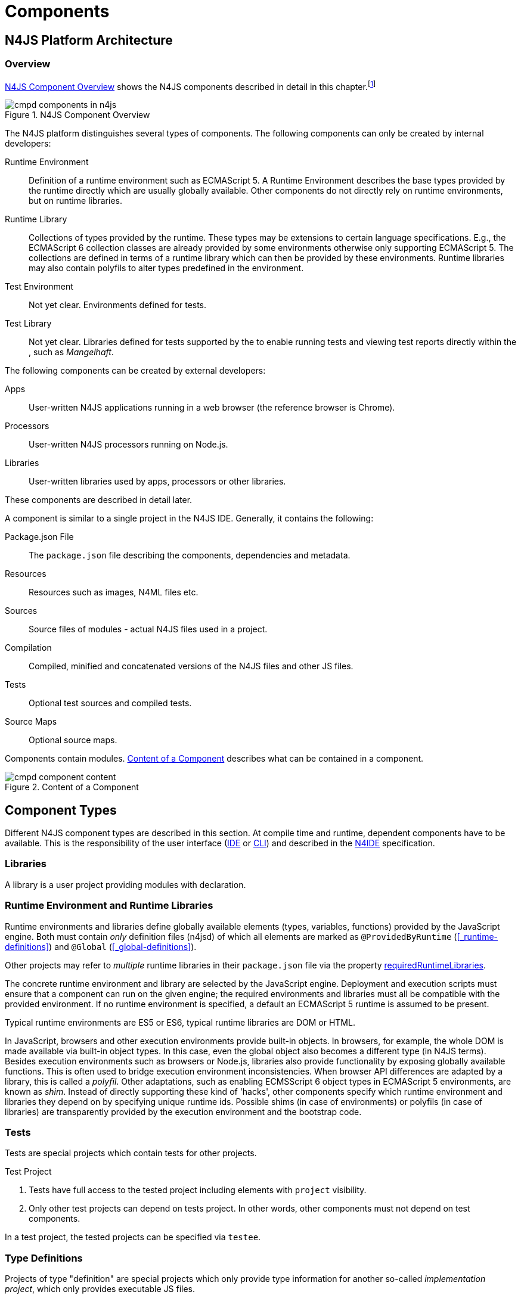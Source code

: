 ////
Copyright (c) 2017 NumberFour AG.
All rights reserved. This program and the accompanying materials
are made available under the terms of the Eclipse Public License v1.0
which accompanies this distribution, and is available at
http://www.eclipse.org/legal/epl-v10.html

Contributors:
  NumberFour AG - Initial API and implementation
////

= Components
:find:

[.language-n4js]
== N4JS Platform Architecture

=== Overview

<<fig-cmpd_components_in_n4js>> shows the N4JS components described in detail in this
chapter.footnote:[Note that this diagram does not necessarily reflect the actual internal implementation but only the external view.]

[[fig-cmpd_components_in_n4js]]
.N4JS Component Overview
image::{find}fig/cmpd_components_in_n4js.svg[align="center"]

The N4JS platform distinguishes several types of components. The
following components can only be created by internal developers:


Runtime Environment::
  Definition of a runtime environment such as ECMAScript 5.
  A Runtime Environment describes the base types provided by the runtime directly which are usually globally available.
  Other components do not directly rely on runtime environments, but on runtime libraries.
Runtime Library::
  Collections of types provided by the runtime.
  These types may be extensions to certain language specifications.
  E.g., the ECMAScript 6 collection classes are already provided by some environments otherwise only supporting ECMAScript 5.
  The collections are defined in terms of a runtime library which can then be provided by these environments.
  Runtime libraries may also contain polyfils to alter types predefined in the environment.
Test Environment::
  Not yet clear. Environments defined for tests.
Test Library::
  Not yet clear. Libraries defined for tests supported by the to enable running tests and viewing test reports directly within the , such as __Mangelhaft__.

// TODO missing annotation here possibly ACRONYM

The following components can be created by external developers:

[[Apps]]
Apps::
  User-written N4JS applications running in a web browser (the reference browser is Chrome).
Processors::
  User-written N4JS processors running on Node.js.
Libraries::
  User-written libraries used by apps, processors or other libraries.

These components are described in detail later.
// TODO where ^^

A component is similar to a single project in the N4JS IDE. Generally, it contains the following:


Package.json File::
  The `package.json` file describing the components, dependencies and metadata.
Resources::
  Resources such as images, N4ML files etc.
Sources::
  Source files of modules - actual N4JS files used in a project.
Compilation::
  Compiled, minified and concatenated versions of the N4JS files and
  other JS files.
Tests::
  Optional test sources and compiled tests.
Source Maps::
  Optional source maps.

Components contain modules. <<fig-component_content>> describes what can be contained in a component.

[[fig-component_content]]
.Content of a Component
image::{find}fig/cmpd_component_content.svg[scaledwidth="70%",align="center"]

[.language-n4js]
== Component Types


Different N4JS component types are described in this section.
At compile time and runtime, dependent components have to be available.
This is the responsibility of the user interface (<<AC,IDE>> or <<AC,CLI>>) and described in the <<AC,N4IDE>> specification.

=== Libraries

A library is a user project providing modules with declaration.

=== Runtime Environment and Runtime Libraries
Runtime environments and libraries define globally available elements (types, variables, functions) provided by the JavaScript engine.
Both must contain _only_ definition files (n4jsd) of which all elements are marked as `@ProvidedByRuntime` (<<_runtime-definitions>>) and `@Global` (<<_global-definitions>>).

Other projects may refer to _multiple_ runtime libraries in their `package.json` file via the property <<package-json-requiredRuntimeLibraries>>.

The concrete runtime environment and library are selected by the JavaScript engine.
Deployment and execution scripts must ensure that a component can run on the given engine; the required environments and libraries must all be compatible with the provided environment.
If no runtime environment is specified, a default an ECMAScript 5 runtime is assumed to be present.

Typical runtime environments are ES5 or ES6, typical runtime libraries are DOM or HTML.

In JavaScript, browsers and other execution environments provide built-in objects.
In browsers, for example, the whole DOM is made available via built-in object types.
In this case, even the global object also becomes a different type (in N4JS terms).
Besides execution environments such as browsers or Node.js, libraries also provide functionality by exposing globally available functions.
This is often used to bridge execution environment inconsistencies.
When browser API differences are adapted by a library, this is called a __polyfil__.
Other adaptations, such as enabling ECMSScript 6 object types in ECMAScript 5 environments, are known as __shim__.
Instead of directly supporting these kind of 'hacks', other components specify which runtime environment and libraries they depend on by specifying unique runtime ids.
Possible shims (in case of environments) or polyfils (in case of libraries) are transparently provided by the execution environment and the bootstrap code.



=== Tests
Tests are special projects which contain tests for other projects.

.Test Project
[req,id=IDE-157,version=1]
--

1.  Tests have full access to the tested project including elements with `project` visibility.
2.  Only other test projects can depend on tests project.
In other words, other components must not depend on test components.

In a test project, the tested projects can be specified via `testee`.
--

=== Type Definitions
Projects of type "definition" are special projects which only provide type information for another so-called _implementation project_,  which only provides executable JS files.

Generally, client projects that depend on a given _implementation project_ may additionally declare a dependency on a corresponding type definitions project, in order to integrate type information on the implementation project. 
This is implemented by means of module-level shadowing. 
More specifically, given a client imports a module with module specifier $M$ from the implementation project. 
When resolving the module specifier, $M$ will first be resolved against the implementation project's type definitions and only secondarily against the implementation project. 
As a consequence, type definition projects may only provide partial type information, while the remaining modules of the implementation project remain accessible through dynamic namespace imports.

.Type Definition Project Configuration
[req,id=GH-821002,version=1]
--

For type definition projects, the following constraints must hold true with regard to their project configuration:

1. They must declare their _implementation project_ via the <<package-json-definesPackage>> property in their `package.json` file.
2. They must not declare an output folder.

--

[.language-n4js]
== Component Content


A component is similar to a project in the N4JS IDE. It consists of sources and test sources.
These items are contained in separate folders alongside output folders and settings specified in the `package.json` file.
The `package.json` file serves as the project description file and is stored at the root of the project (see <<package-json>> for details).

For build and production purposes, other files such as `pom.xml` or `.project` files are automatically derived from the `package.json`. 
These files are not to be added manually.



[.language-n4js]
[[package-json, Package.json File]]
== Package.json File

A folder is a "component" if and only if it contains a `package.json` file. Being a component means
that this folder is recognized by all N4JS-related tools but does not necessarily mean the component
contains N4JS code (it could just contain plain Javascript). The main benefit of being a component
in this sense is that this unit of code can be used from N4JS components as a dependency.

For example, a plain npm project containing only plain Javascript can be a component and
can therefore be used as a project dependency of a full-blown N4JS project.


=== Basic Properties

The following standard `package.json` properties are used by N4JS tooling. Unless otherwise
noted, all these properties have the exact same format and meaning as usual in `package.json`
files.

name ::
  Used as the globally unique identifier of the component.
version ::
  The component's version.
[[package-json-dependencies, dependencies]]
dependencies ::
  List of components required at runtime and compile time.
[[package-json-devDependencies, devDependencies]]
devDependencies ::
  List of components required at compile time only.
main ::
  Path relative to the component's root folder, pointing to a `.js` file
  located in a source container (the `.js` file extension is optional,
  i.e. may be omitted). This file then serves as the component's
  default entry point, i.e. project imports pointing to this component from
  other components will import from the file denoted by this property. In
  addition, this property may denote a folder and is then assumed to point
  to a file `index.js` located in that folder. If this property denotes a file
  other than a `.js` file, it will be ignored. In particular, it cannot be
  used for `.n4js` files; in that case, property "mainModule" has to be used
  (see below).
workspaces ::
  (array of strings) Property used by package management tool `yarn` to denote
  that a project serves as a "yarn workspace" and to denote the other projects
  that form the members of this yarn workspace. For details, see
  https://yarnpkg.com/lang/en/docs/workspaces[here].
  In N4JS, a project is called a "yarn workspace root" if and only if its
  `package.json` file contains top-level property "workspaces", no matter the property's
  value (i.e. it will be called "yarn workspace root" even if the value of property
  "workspaces" is the empty array or an invalid value such as a number). The nested
  projects referred to via the strings in this property's array value are called
  "member projects" of the yarn workspace.


=== N4JS Properties

In addition to the standard properties above, there is a single N4JS-specific
top-level property called "n4js". The value of this property must always be
an object that may have any combination of the following properties:

projectType::
  (string) Must be one of the following strings:
application:::
  An application. See <<Apps>>.
library:::
  A library. See <<Libraries>>.
processor:::
  For processors running server-side on the N4 platform. Not implemented yet.
test:::
  An N4JS project containing tests for one or more other N4JS projects specified
  via property "testedProjects".
api:::
  For N4JS projects that contain only API (in `.n4jsd` files) to be implemented by other,
  so-called implementation projects. See properties "implementationId", "implementedProjects".
runtimeEnvironment:::
  Runtime environments. See <<Runtime Environment Resolution>>.
runtimeLibrary:::
  Runtime libraries. See <<Runtime Environment and Runtime Libraries>>.
validation:::
  A project in which `.n4js` files are only being validated, not transpiled. This is used for projects
  that are implemented in terms of `.js` files but that also provide type information in terms of `.n4jsd` files.
plainjs:::
  A project which only contains `.js` files and no N4JS resources. The contained JS files are only indexed to allow
  for dynamic imports of specific JavaScript modules. Projects of this type are not being transpiled.
vendorId::
  (string) Globally unique identifier for the component's vendor.
  Used for the `@Internal` accessibility modifier.
vendorName::
  (string) Human-readable name of the component's vendor. Used only for informational
  purposes.
output::
  (string) Path relative to the component's root folder, pointing to a folder where
  all output files will be placed. In particular, this is where the N4JS transpiler
  will put the `.js` files created for each `.n4js` file.
sources::
  (object) Defines various sub-folders where sources, etc. are located. All properties
  of the given object must have the following format: the name must be "source", "external",
  or "test"; the value must be an array of strings, with each string defining a
  path relative to the component's root folder, pointing to a folder where
  source files of the corresponding type are located. For example, paths given via name
  "source" tell the N4JS transpiler where to look for `.n4js` source files to be compiled.

moduleFilters::
  (object) Filters for fine-tuning the validator and compiler. A filter is applied to modules
  matching the given module specifier which may contain wildcards, optionally restricted to
  modules defined in a specific source path.
+
All properties of the given object must have the following format: the name must be a valid 
module filter type (see below); the value must be an array of strings, with each string
defining a pattern of files inside one of the source containers for which validation or
module wrapping is to be turned off. Instead of a plain string, the inner array may
contain an object with properties "module" and "sourceContainer" to make this filter apply
to only one of the source containers (instead of all source containers, which is the default).
+
noValidate:::
  Modules matching this filter are not semantically validated.
  That is, they are still syntactically validated.
  If they are contained in source or test source fragments, it must be possible to bind references
  to declarations inside these modules.
  Note that switching off validation for n4js files is disallowed.
noModuleWrap:::
  Files matching this filter are not wrapped into modules and they are not semantically validated.
  Since they are assumed to be wrapped into modules, declarations inside these modules cannot be referenced by n4js code.

.Module Filters
[example]
====
A simple and a source-container-specific module filter in the `n4js` section of a package.json file.
[source,json]
----
"moduleFilters": {
	"noValidate": [
		"abc*",
		{
			"module": "xyz*",
			"sourceContainer": "src/n4js"
		}
	],
	"noModuleWrap": [
		// syntax same as for noValidate above
	]
}
----
====

[[package-json-mainModule, mainModule]]
mainModule::
  (string) A plain module specifier defining the project’s 'main module'.
  If this property is defined, other projects can import from this project using imports where the string following
  keyword `from` states only the project name and not the complete module specifier (see <<import-statement-semantics>>).
  If this property is defined, top-level property `main` will be ignored.

testedProjects::
  (array) List of N4JS components being tested by this project.
  +
Only components of project type "test" may declare this property. Furthermore, the referenced 
projects must all be of the same project type and must not be of type "test" themselves.

[[package-json-implementationId, implementationId]]
implementationId::
(string) If this property is defined, this component is called an "implementation project" and the string value
  provides a unique identifier for the implementation provided in this component. If this is defined, property
  "implementedProjects" must be defined as well. For details, see <<API and Implementation Components>>.
+ 
Only projects of type "application", "processor", "library", "api" or "validation" may declare this property.

[[package-json-implementedProjects, implementedProjects]]
implementedProjects::
  (array) A list of API components (components of type "api") that are implemented by this component. If this 
  is defined, property "implementationId" must be defined as well. For details, see 
  <<API and Implementation Components>>. Only components of type  "application", "processor", "library", "api" 
  or "validation" may declare this property.

[[package-json-requiredRuntimeLibraries, requiredRuntimeLibraries]]
requiredRuntimeLibraries::
(array) The list of required runtime library components that are required for the execution of this
 component. All components but components of type "runtime environment" may declare this property. Each 
 required runtime library must also be specified as a dependency using one of the top-level 
 properties `dependencies` or `devDependencies`.

moduleLoader::
  (string) This property defines what module loaders are supported by the modules in this component. Possible values are the following:
+
n4js:::: 
  (default) The modules in this component can be loaded with SystemJS or with CommonJS.
+
commonjs:::: 
  Modules in this component must be loaded with CommonJS. When these modules are referenced in 
  generated code (i.e. when importing from these modules), the module specifier will be prefixed 
  with `@@cjs/`.
+
node_builtin::::
  Modules in this component represent node built-in modules such as fs or https. When these modules 
  are referenced in generated code (i.e. when importing from these modules), the module specifier will 
  be prefixed with `@node/`.

extendedRuntimeEnvironment::
  (string) The name of the runtime environment project that is extended by this component. Only components of 
  type "runtime environment" may declare this property.

providedRuntimeLibraries::
  (array) The list of runtime library components that are provided by this component. Only components of 
  type "runtime environment" may declare this property.

initModules::
  (array) A list of modules in terms of module specifiers (strings), that are executed when the component 
  is initialized. This property may only be declared by components of type "runtime environment" and "runtime library".
+
These init modules are executed right before the execution of a user-specified module starts. They may be used to initialize
 polyfills or perform other initialization work with regard to the execution environment (e.g. define global properties).

execModule::
  (string) The module specifier of the exec module of a runtime environment. This property may only be declared by components 
  of type "runtime environment" and "runtime library". The exec module of a runtime environment is executed as the entry-point 
  to the execution of a user-specified module. The underlying script must interpret the execution data and trigger the actual
  module execution in the runtime environment.

[[package-json-definesPackage, definesPackage]]
definesPackage::
  (string) The name of the package this component provides type definitions for. Only components of project type "definition" may declare this property.


All properties described above are optional. The following default values apply:

|===
| *Property*  | *Default Value*
| name        | name of the folder containing the `package.json` file
| version     | "0.0.1"
| projectType | "plainjs"
| vendorId    | "vendor.default"
| mainModule  | "index"
| output      | "."
| sources     | a single source-container of type "source" with path "." (except for yarn workspace roots, see below)
|===

All other properties are undefined if not given in the `package.json` file. The default source folder of "." does not
apply to projects that represent the root folder of a yarn workspace; those projects do not have any source folder,
by default.

.A package.json file with N4JS-specific properties.
[example]
====
The following example illustrates how to use the N4JS-related package.json properties.

[source]
----
{
	"name": "SampleProject",
	"version": "0.0.1",
	"author": "Enfore AG",
	"main": "./src/js/main.js",
	"dependencies": {
		"OtherProject": ">=1.2.3 <2.0.0",
		"n4js-runtime-es2015": "latest"
	},
	"devDependencies": {
		"org.eclipse.n4js.mangelhaft": "latest"
	},
	"n4js": {
		"projectType": "library",
		"vendorId": "org.eclipse.n4js",
		"vendorName": "Eclipse N4JS Project",
		"output": "src-gen",
		"mainModule": "a/b/Main",
		"sources": {
			"source": [
				"src/n4js",
				"src/n4js-gen"
			],
			"external": [
				"src-ext"
			],
			"test": [
				"src-test"
			]
		},
		"moduleFilters": {
			"noValidate": [
				"abc*",
				{
					"module": "xyz*",
					"sourceContainer": "src/n4js"
				}
			],
			"noModuleWrap": [
				// syntax same as for noValidate above
			]
		},
		"requiredRuntimeLibraries": [
			"n4js-runtime-es2015"
		]
	}
}
----

====


=== Constraints

The following constraints apply.

.GeneralConstraints
[req,id=IDE-158,version=1]
--
1.  There must be an output directory specified so the compiler(s) can run.
--

.Paths
[req,id=IDE-159,version=1]
--
Paths Paths are constrained in the following way:

1.  A path cannot appear more than one time within a source fragment type (same applies to paths in the resources section).
2.  A path cannot be used in different source fragment types at same times.
3.  A path can only be declared exclusively in one of the sections Output, Libraries, Resources or Sources.
4.  A path must not contain wild cards.
5.  A path has to be relative to the project path.
6.  A path has to point to folder.
7.  The folder a defined path points to must exist in the project (but in case of non-existent folders of source fragments, only a warning is shown).
--


.Module Specifiers
[req,id=IDE-160,version=1]
--
Module Specifiers are constrained in the following
way:

1.  Within a module filter type no duplicate specifiers are allowed.
2.  A module specifier is by default applied relatively to all defined source containers, i.e. if there src and src2 defined as source containers in both folders files are looked up that matches the given module specifier
3.  A module specifier can be constrained to be applied only to a certain source container.
4.  A module specifier is allowed to contain wildcards but it must resolve to some existing files in the project
--

.Module Specifier Wildcard Constraints
[req,id=IDE-161,version=1]
--
. All path patterns are case sensitive.
. `pass:[**]` all module specifiers will be matched.
. `pass:[**/*]` all module specifiers will be matched.
. `test/A??` matches all module specifiers whose qualified name consists of two segments where the first part matches test and the second part starts with an `A` and then two more characters.
.  `pass:[**/test/**/XYZ]` - matches all module specifiers whose qualified name contains a segment that matches test and the last segment ends with an ’XYZ’.
.  A module specifier wild card isn’t allowed to contain ``pass:[***]``.
.  A module specifier wild card isn’t allowed to contain relative navigation.
.  A module specifier wild card shouldn’t contain the file extension (only state the file name (pattern) without extension, valid file extensions will then be used to match the file).
--

Examples of using external source fragments and filters are given in <<_implementation-of-external-declarations>>, see <<external-definitions-and-implementations>>.


.Dependencies to Definition Projects
[req,id=GH-821001,version=1]
--
. For each listed project dependency of type "definition", a corresponding dependency (in the (dev)dependencies section) must be declared, whose "name" matches the "definesPackage" property value of the definition project.
--



[.language-n4js]
== Support for NPM Scopes

NPM supports a namespace concept for npm packages. Such namespaces are called "scopes". For details see
https://docs.npmjs.com/misc/scope and https://docs.npmjs.com/getting-started/scoped-packages.
In N4JS, this is supported too.

Terminology:

1. A project's _plain project name_ is its name without mentioning the project's scope (if any),
   e.g. `myProject`.
2. A project's _scope name_ is the name of the npm scope a project resides in, including a leading `@`.
   E.g. `@myScope`.
3. A project's _N4JS project name_ is its plain project name, prefixed by its scope name (if any),
   separated by a `/`. For unscoped projects, this is identical to the plain project name.
   E.g., `myProject` (if unscoped), `@myScope/myProject` (if scoped).
4. A project's _Eclipse project name_ is an ancillary name used only within the Eclipse UI for
   the project in the workspace. It is equal to the N4JS project name, except that `:` instead of `/` is
   used as separator between the scope and plain project name.
   E.g., `myProject` (if unscoped), `@myScope:myProject` (if scoped).

In case the intended meaning is apparent from the context, the "N4JS project name" can simply be referred to
as "project name" (as is common practice in the context of npm).

In N4JS, when importing from a module `M` contained in a scoped project `@myScope/myProject`, the import statement's
module specifier should have one of the following forms:

* `import * as N from "a/b/c/M";`
* `import * as N from "@myScope/myProject/a/b/c/M";`
* `import * as N from "@myScope/myProject";` (if `M` is specified as main module in `myProject`'s package.json)

Thus, the N4JS project name, which includes the scope name, is simply used in place of an ordinary, non-scoped
project's name. This is in line with conventions in Javascript.

.General Constraints
[req,id=GH-1026,version=1]
--
1. The name given in the package.json file (i.e. value of top-level property "name") must be equal to
   the project's "N4JS project name", as defined above.
2. The name of the project folder on disk (i.e. folder containing the package.json file) must be equal to
   the project's "plain project name", as defined above.
3. Iff the project is scoped, this project folder must have a parent folder with a name equal to
   the project's "scope name", including the leading `@`.
4. Within Eclipse, the name of of an N4JS project in the workspace UI must be equal to the project's
   "Eclipse project name", as defined above.
--



[.language-n4js]
== Component Dependencies

There are several dependencies between components.
We can distinguish between _require_ dependencies and _provide_ dependencies.

require::
  _N4JS Components_ require:
* _APIs_
* _RuntimeLiberaries_ and
* _Libraries_
provide::
* _Runtime Environments_ provide _Runtime Libraries_ and maybe extend other _Runtime Environments_ (which means they provide the same runtime libraries as the extended environments and the same base types).
* _SysLibs_ implement (__provide implementations__ of) _APIs_

=== Runtime Environment Resolution

In order to execute (run, debug, or test) an __N4JS Component__, an actual _runner_ has to be determined.
Since runners support runtime environments, this basically means calculating runtime environments which provide all necessary runtime libraries needed by the component.
This is done by computing the transitive closure of required runtime libraries and by comparing that with the transitive closure of runtime libraries provided by an environment.


.Transitive Component Dependencies
[def]
--
We defined the following transitive closures of dependencies:

For a given N4JS Component `C` we define

[math]
++++
\beginalign
 C.requiredAPIs^* & = C.requiredPIs \\
                    & \hspace{4em} \cup \\
                    & \bigcup_{L \in C.requiredLibs}C.requiredPIs^* \\
                    & \hspace{4em} \cup \\
                    & \bigcup_{S \in C.requiredAPIs}S.requiredAPIs^* \\
C.requiredLibs^*    & = C.requiredRTLibs \\
                    & \hspace{4em} \cup \\
                    & \bigcup_{L \in C.requiredLibs}L.requiredRTLibs^*
\endalign
++++

For a given Runtime Environment `E` we define

[math]
++++
\beginalign
E.providedRTLibs^* & = E.providedRTLibs \\
                    & \hspace{4em} \cup \\
                    & \bigcup_{ES \in E.extendedRTEnvs} ES.E.providedRTLibs^*
\endalign
++++

--


.Runtime Environment Resolution
[req,id=IDE-162,version=1]
--
An N4JS Component `C` can be executed in an runtime environment `E`, written as $E \models C$ if the following constraints hold: +

. The environment must provide all runtime libraries transitively required by the component:
+
[math]
++++
\forall R \in C.requiredRTLibs^*: R \in E.providedRTLibs^ *
++++
. There exist libraries which can be executed by the environment, so that all APIs are implemented:
+
[math]
++++
\forall S \in C.requiredAPIs^*: \exists I: S \in I.implementedAPIs \land E \models I
++++

--



[[sec:N4JS-Type-Definitions]]
.N4JS Type Definitions
== N4JS Type Definitions

N4JS projects can depend on ordinary JavaScript projects by including them in the package.json file.
From there on, modules of those JavaScript projects can be imported when writing N4JS code.
However, since JavaScript is untyped there will not be any type information for e.g. classes, functions
of ordinary JavaScript projects unless this type information is provided by a type definition project.
Type definition projects do only contain n4jsd files that reflect the classes and functions of a specific npm.
To refer to a JavaScript npm, the term _plain-JS project_ will be used.


=== Specify Type Definition

A type definition project is structured like a normal npm.
The major difference is that it provides n4jsd files instead of js files.
These n4jsd files are named like and located at the exact position in the file tree as their js-counterparts.
This ensures the type definition module and the corresponding plain-JS module to have the same fully-qualified name.
Besides the usual properties the package.json file usually needs to specify the following properties in the n4js section.


[source]
.Package.json: Important properties for type definition projects
{
	"n4js": {
		"projectType": "definition"
		"definesPackage": "..."
		"mainModule": "..."
	}
}

The project type declares this project to be a type definition projects.
Consequently, it has to also declare the name for which plain-JS project its type definitions are provided (using `definesPackage`).
Lastly, the main module has to be specified since this information will not be taken from the package.json of the plain-JS project.
In case the plain-JS project does not have a main module or the main module is located at the package root,
the mainModule property can be omitted.



=== Name Conventions

A type definition package can have an arbitrary name and define an arbitrary npm package.
This can be handy for testing purposes or just creating some temporary type definitions for a local package.
However, we chose to use a convention to simplify finding the right type definition package for a specific plain-JS project.
First, the scope `@n4jsd` and second the exact name of the plain-JS project is used.
For instance, when a user wants to install type definitions for the plain-JS project `express`,
our related type definitions are called `@n4jsd/express`.


=== Version Conventions

Since the plain-JS project will evolve over time and publish different versions, the need arises to also
publish the type definition project in different versions that reflect this evolution.
In addition to the evolution of the plain-JS project, a new version of the type definition project can
also become necessary in case a bug in the type definitions was found or in case the language of N4JS changes
and the type definitions have to be adjusted accordingly.
Effectively, this will lead to a situation where both the implementation and the type definition project have
a version that are technically unrelated from an npm point of view, but still are somehow related to each other
from a semantical point of view.
To keep the distinct versioning of both of the projects manageable,
we propose the following conventions to partially align the type definition project's version to that of the plain-JS project.


==== Define a New Type Definition Package

We use the following convention to compute the version of type definition packages.



.Convention for initial type definition versions
--
{nbsp}{nbsp}{nbsp}{nbsp} Major~types~.Minor~types~.Patch~types~ = Major~impl~.Minor~impl~.0
--


.Example for initial type definition of express@3.3.3
--
{nbsp}{nbsp}{nbsp}{nbsp} Major~types~.Minor~types~.Patch~types~ = 3.3.0
--


Let's say that a new version of a type definition package called _types_ should be created
that defines types for an npm called _impl_ of version Major~impl~.Minor~impl~.Patch~impl~.
According to our convention, the major and minor version numbers of the type definition package
should just be copied from the version of the _impl_ package.
However, the version patch number of _types_ should not be taken from _impl_.
Instead, the patch number of _types_ starts with _0_ and increases with every update of this type definition version.
For instance when a bug was found in version Major~types~.Minor~types~.0, the definitions have been extended, or
adjusted to new language features, only the patch number increases to e.g. Major~types~.Minor~types~.1.


==== Using a Type Definition Package

On the client side, a type definition package is listed among the dependency section.
Here we use the following convention to specify the required version of a type definition package.



.Convention for dependencies
--
"dependencies": { +
{nbsp}{nbsp}{nbsp}{nbsp} "@n4jsd/Types": "++<=++Major~impl~.Minor~impl~.*" +
}
--


.Example of dependencies to express and its type definition project
--
"dependencies": { +
{nbsp}{nbsp}{nbsp}{nbsp} "express": "^3.3.3", +
{nbsp}{nbsp}{nbsp}{nbsp} "@n4jsd/express": "++<=++3.3.*" +
}
--


According to this convention, the major and minor version numbers of the implementation package are used,
prepended with a smaller-equals and appended with an asterisk for the patch number.
This also applies when the implementation version contains a tilde, a caret, etc., or is omitting a minor or patch number.
In case a non SemVer version is given (e.g. `latest`, empty string, url, etc.)
it is recommended to plain copy the non SemVer version when possible.


==== Rational

The rational behind this convention reflects the idea of semantic versioning:

[quote, 'https://www.semver.org[semver.org]']
____
Given a version number MAJOR.MINOR.PATCH, increment the:

* MAJOR version when you make incompatible API changes,
* MINOR version when you add functionality in a backwards-compatible manner, and
* PATCH version when you make backwards-compatible bug fixes.
____


Patch version increments are always backwards compatible according to SemVer.
In addition also no further functionality is added since this would imply at least an increment of the minor version.
Consequently, patch versions do not affect the interface or type information of an plain-JS project.
This is why patch version number fully suffices to reflect bug fixes and language changes for a given major.minor version.

On client side, we recommend to use a smaller-equals qualifier because most probably there will not be the exact version
of a requested type definition project.
Instead, only some major.minor versions will have a type definition counterpart.
Using a smaller-equals qualifier will make sure that a client will always get the latest version of a requested plain-JS project version.
In case a newer version of the plain-JS project was already published,
this convention guarantees that a compatible version of the type definition project is installed.






[.language-n4js]
== Modules


All N4JS files are modules, sometimes also called compilation unit (CU).
This is the overall structure of a module, based on cite:[ECMA15a(S14)].

[source,xtext]
----
Script: {Script}
    annotations+=ScriptAnnotation*
    scriptElements+=ScriptElement*;

/*
 * The top level elements in a script are type declarations, exports, imports or statements
 */
ScriptElement:
      AnnotatedScriptElement
    | N4ClassDeclaration<Yield=false>
    | N4InterfaceDeclaration<Yield=false>
    | N4EnumDeclaration<Yield=false>
    | ImportDeclaration
    | ExportDeclaration
    | RootStatement<Yield=false>
;
----

Grammar and semantics of import statement is described in <<_import-statement>>; of export statement described in <<_export-statement>>.


An import statement imports a variable declaration, function declaration, or N4 type declaration defined and exported by another module into the current
module under the given alias (which is similar to the original name if no alias is defined).
The name of the module is its project’s source folder’s relative path without any extension, see <<_qualified-names>> for details.

This are the properties of script, which can be specified by the user:


`annotations` :: Arbitrary annotations, see <<_annotations>> and below for details.

`scriptElements`:: The content of the script.

And we additionally define the following pseudo properties:

`path` :: File system path (path delimiter is always `’/’`) relative to the source fragment of the file without the extension.
E.g.: given a source folder `src`, `path` of a module located at:
+
* `src/n4/lang/List.js` is `n4/lang/List`
* `src/n4/lang/Objects.prototypes` is `n4/lang/Objects`

`expandedPath` :: Pseudo property consists of the project name and project version of the module followed by the path,
the concrete syntax is: `<project.name>-<project.version>/<module.path>` where project version includes all version parts except the qualifier.
+
E.g. given a module with path `n4/lang/List` in a project `lib` with
version `1.0.0`, the `expandedPath` is `lib-1.0.0/n4/lang/List`.

`loadtimeDeps` :: Pseudo property contains all load time dependencies of this module.

`runtimeDeps` :: Pseudo property contains all runtime dependencies of this module.

`allDeps` :: Pseudo property contains all dependencies of this module.
This is the union of _loadtimeDeps_ and _runtimeDeps_ which maintains the ordering of both lists, with the _loadtimeDeps_ at the front.

Pseudo properties to be set via annotations are explained in <<_annotations>>.

[.language-n4js]
== Properties Files

//\Rightarrowdo{review}

Properties files have the file extension `properties` and describe how to localize text in a project.
They basically define keys <<_primitive-pathselector-and-i18nkey>> with their values.
The key is used during runtime to retrieve text localized to the user’s locale.

[[property-file-syntax]]
=== Syntax

The syntax of a resource file is defined as:

[source,xtext]
----
ResourceFile:   Comment* | $entry+=$ Entry*;
Comment:        'pass:[#]' .* EOL;
Entry:          $key$ = KeyIdentifier '=' $value$ = .* EOL;
KeyIdentifier:  LETTER (DIGIT | LETTER | '.')*;
----

// Added pass above for editor syntax highlighting.

=== Constraints

Properties files have to be stored in source fragment of type source.
The _base folder_ for storing the properties files of a project $p$ is $p.name\lstnfjs{/nls}$.
The language-specific resource files are stored in subfolders of the base folder.
The base language (normally english) has to be located in a subfolder of the base folder.
The resource files for other languages have to be located in a subfolder with the name given by syntax `<ISO Language Code>pass:[_]<ISO Country Code>`,
where ISO Language Code is given by the ISO-639 standard and ISO Country Code is given by the ISO-3166 standard.

All resource files stored in a language folder are compiled to a JavaScript file which exports all resource keys as an object literal.

The resource files of a project are automatically loaded.
To access a resource key `key` stored in a resource file `my.properties`, you have to use the file name as a prefix (e.g. you have to use the key `my.key`).

[.language-n4js]
== API and Implementation Components

Instead of providing an implementation, N4JS components may only define an API by way of one or more n4jsd files which is then implemented by separate implementation projects.
For one such API project, several implementation projects may be provided.
Client code using the API will always be bound to the API project only, i.e. only the API project will appear in the client project’s `package.json` file under `dependencies`.
When launching the client code, the launcher will choose an appropriate implementation for each API project in the client code’s direct or indirect dependencies
and transparently replace the API project by the implementation project.
In other words, instead of the API project’s output folder, the implementation project’s output folder will be put on the class path.
Static compile time validations ensure that the implementation projects comply to their corresponding API project.

Note how this concept can be seen as an alternative way of providing the implementation for an n4jsd file: usually n4jsd files are used to define types
that are implemented in plain JavaScript code or provided by the runtime; this concept allows for providing the implementation of an n4jsd file in form of ordinary N4JS code.

At this time, the concept of API and implementation components is in a prototype phase and the tool support is limited.
The goal is to gain experience from using the early prototype support and then refine the concept over time.

Here is a summary of the most important details of this concept (they
are all subject to discussion and change):

* Support for this concept, esp. validations, should not be built into the core language but rather implemented as a separate validation/analysis tool.
* Validation is currently provided in the form of a separate view: the API / Implementation compare view.
* A project that defines one or more other projects in its `package.json` file under `implementedProjects` (cf. <<package-json-implementedProjects>>) is called _implementation project_.
A project that has another project pointing to itself via `ImplementedProjects` is called _API project_.
Note that, at the moment, there is no explicit definition making a project an API project.
* An implementation project must define an implementation ID in its `package.json` file using the `implementationId` property in the `n4js` section (cf. <<package-json-implementationId>>).
* For each public or public@Internal classifier or enum in an API project, there must be a corresponding type with the same fully-qualified name of the same or higher visibility in the  implementation project.
For each member of such a type in the API, there must exist a corresponding, owned _or_ inherited type-compatible member in the implementation type.
* Beyond type compatibility, formal parameters should have the same name on API and implementation side; however, different names are legal but should be highlighted by API / Implementation tool support as a (legal) change.
* Comments regarding the state of the API or implementation may be added to the JSDoc in the source code using the special tag @apiNote.
API / Implementation tool support should extract and present this information to the user in an appropriate form.
* If an API class `C` implements an interface `I`, it has to explicitly (re-) declare all members of `I` similar to the implementation.
This is necessary for abstract classes anyway in order to distinguish the implemented methods from the non-implemented ones.
For concrete classes, we want all members in `C` in order to be complete and avoid problems when the interface is changed or `C` is made abstract.

=== Execution of API and Implementation Components

When launching an N4JS component _C_ under runtime environment <<AC,RE>>, the user may(!) provide an implementation ID $I\!I\!D$ to run.
Then, for each API project _A_ in the direct or indirect dependencies of _C_ an implementation project is chosen as follows:

. Collect all implementation projects for _A_ (i.e. projects that specify _A_ in their `package.json` file under `implementedProjects`).
. Remove implementation projects that cannot be run under runtime environment <<AC,RE>>, using the same logic as for running ordinary N4JS components (this step is not implemented yet!).
.  If there are no implementation projects left, show an error.
.  If $I\!I\!D$ is defined (i.e. user specified an implementation ID to run), then:
..  If there is an implementation project left with implementation ID $I\!I\!D$, use that.
..  Otherwise, show an error.
.  If $I\!I\!D$ is undefined, then
..  If there is exactly 1 implementation project left, use it.
..  Otherwise, in UI mode prompt the user for a choice, in headless mode  how an error.

Having found an implementation project $I_n$ for each API project $A_n$, launch as usual except that whenever $A_n$’s output folder would be used, use $I_n$’s
output folder (esp. when constructing a `class path`) and when loading or importing a type from $A_n$ return the corresponding type with the same fully-qualified name from $I_n$.

[.language-n4js]
== API and Implementation With DI

API projects may use N4JS DI (<<_dependency-injection>>) language features which require Implementation projects to provide DI-compatible behaviour
in order to allow a Client (implemented against an API project) to be executed with a given Implementation project.
This is essential for normal execution and for test execution.

<<diag_APITestsDI_Overview>> shows some of those considerations from test client point of view.

[[diag_APITestsDI_Overview]]
.Overview of API tests with DI
image::{find}fig/diag_ApiTestsDI_Overview.svg[]

Static DI mechanisms in N4JS allow an API project to enforce Implementation projects to provide all necessary information.
This allows clients to work seamlessly with various implementations without specific knowledge about them or without relying on extra tools for proper project wiring.

<<diag_ApiTestsDI_StaticDI>> shows how API project defines project wiring and enforces certain level of testability.

[[diag_ApiTestsDI_StaticDI]]
.API tests with static DI
image::{find}fig/diag_ApiTestsDI_StaticDI.svg[]

During Client execution, weather it is test execution or not, N4JS mechanisms will replace the API project with a proper Implementation project.
During runtime DI mechanisms will take care of providing proper instances of implantation types.

<<diag_ApiTestsDI_Views>> shows Types View perspective of the client, and Instances View perspective of the client.

[[diag_ApiTestsDI_Views]]
.Types view and Instances view
image::{find}fig/diag_ApiTestsDI_Views.svg[scaledwidth="80%",align="center"]
